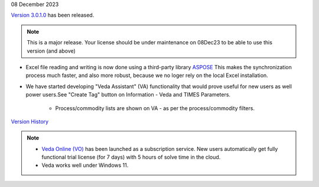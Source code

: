 .. Veda news documentation master file, created by
   sphinx-quickstart on Tue Feb 23 11:03:05 2021.
   You can adapt this file completely to your liking, but it should at least
   contain the root `toctree` directive.

.. .. topic::

08 December 2023

`Version 3.0.1.0 <https://github.com/kanors-emr/Veda2.0-Installation>`_ has been released.

.. note::
   This is a major release. Your license should be under maintenance on 08Dec23 to be able to use this version (and above)


* Excel file reading and writing is now done using a third-party library `ASPOSE <https://products.aspose.com/cells/>`_ This makes the synchronization process much faster, and also more robust, because we no loger rely on the local Excel installation.
* We have started developing "Veda Assistant" (VA) functionality that would prove useful for new users as well power users.See "Create Tag" button on Information - Veda and TIMES Parameters.

   * Process/commodity lists are shown on VA - as per the process/commodity filters.

`Version History <https://veda-documentation.readthedocs.io/en/latest/pages/version_history.html>`_

.. note::
   * `Veda Online (VO) <https://vedaonline.cloud/>`_ has been launched as a subscription service. New users automatically get fully functional trial license (for 7 days) with 5 hours of solve time in the cloud.
   * Veda works well under Windows 11.